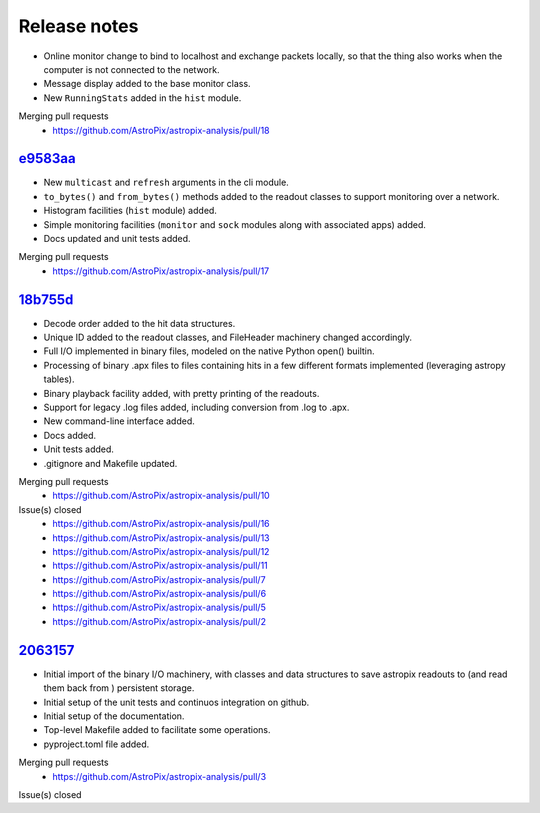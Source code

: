 .. _release:

Release notes
=============


* Online monitor change to bind to localhost and exchange packets locally,
  so that the thing also works when the computer is not connected to the network.
* Message display added to the base monitor class.
* New ``RunningStats`` added in the ``hist`` module.

Merging pull requests
  * https://github.com/AstroPix/astropix-analysis/pull/18


`e9583aa <https://github.com/AstroPix/astropix-analysis/tree/e9583aa>`_
-----------------------------------------------------------------------

* New ``multicast`` and ``refresh`` arguments in the cli module.
* ``to_bytes()`` and ``from_bytes()`` methods added to the readout classes
  to support monitoring over a network.
* Histogram facilities (``hist`` module) added.
* Simple monitoring facilities (``monitor`` and ``sock`` modules along with
  associated apps) added.
* Docs updated and unit tests added.

Merging pull requests
  * https://github.com/AstroPix/astropix-analysis/pull/17


`18b755d <https://github.com/AstroPix/astropix-analysis/tree/18b755d>`_
-----------------------------------------------------------------------

* Decode order added to the hit data structures.
* Unique ID added to the readout classes, and FileHeader machinery changed accordingly.
* Full I/O implemented in binary files, modeled on the native Python open() builtin.
* Processing of binary .apx files to files containing hits in a few different
  formats implemented (leveraging astropy tables).
* Binary playback facility added, with pretty printing of the readouts.
* Support for legacy .log files added, including conversion from .log to .apx.
* New command-line interface added.
* Docs added.
* Unit tests added.
* .gitignore and Makefile updated.

Merging pull requests
  * https://github.com/AstroPix/astropix-analysis/pull/10

Issue(s) closed
  * https://github.com/AstroPix/astropix-analysis/pull/16
  * https://github.com/AstroPix/astropix-analysis/pull/13
  * https://github.com/AstroPix/astropix-analysis/pull/12
  * https://github.com/AstroPix/astropix-analysis/pull/11
  * https://github.com/AstroPix/astropix-analysis/pull/7
  * https://github.com/AstroPix/astropix-analysis/pull/6
  * https://github.com/AstroPix/astropix-analysis/pull/5
  * https://github.com/AstroPix/astropix-analysis/pull/2


`2063157 <https://github.com/AstroPix/astropix-analysis/tree/2063157>`_
-----------------------------------------------------------------------

* Initial import of the binary I/O machinery, with classes and data structures
  to save astropix readouts to (and read them back from ) persistent storage.
* Initial setup of the unit tests and continuos integration on github.
* Initial setup of the documentation.
* Top-level Makefile added to facilitate some operations.
* pyproject.toml file added.

Merging pull requests
  * https://github.com/AstroPix/astropix-analysis/pull/3

Issue(s) closed
